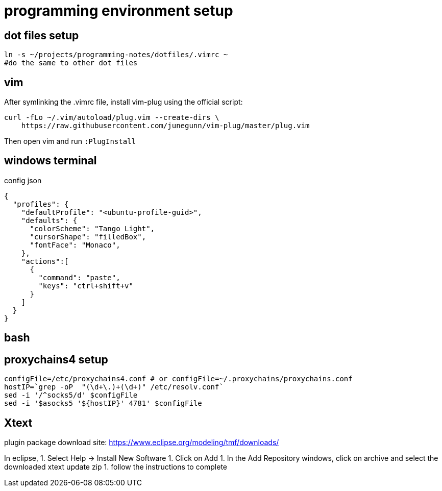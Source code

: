 = programming environment setup

== dot files setup

[source,bash]
----
ln -s ~/projects/programming-notes/dotfiles/.vimrc ~
#do the same to other dot files
----

== vim 

After symlinking the .vimrc file, install vim-plug using the official script:

[source,bash]
----
curl -fLo ~/.vim/autoload/plug.vim --create-dirs \
    https://raw.githubusercontent.com/junegunn/vim-plug/master/plug.vim
----

Then open vim and run `:PlugInstall`

== windows terminal

.config json
[source,json]
----
{
  "profiles": {
    "defaultProfile": "<ubuntu-profile-guid>",
    "defaults": {
      "colorScheme": "Tango Light",
      "cursorShape": "filledBox",
      "fontFace": "Monaco",
    },
    "actions":[
      {
        "command": "paste",
        "keys": "ctrl+shift+v"
      }
    ]
  }
}
----

== bash 


== proxychains4 setup

[source,bash]
----
configFile=/etc/proxychains4.conf # or configFile=~/.proxychains/proxychains.conf
hostIP=`grep -oP  "(\d+\.)+(\d+)" /etc/resolv.conf`
sed -i '/^socks5/d' $configFile
sed -i '$asocks5 '${hostIP}' 4781' $configFile
----

== Xtext

plugin package download site: https://www.eclipse.org/modeling/tmf/downloads/

In eclipse, 
1. Select Help -> Install New Software
1. Click on Add
1. In the Add Repository windows, click on archive and select the downloaded xtext update zip
1. follow the instructions to complete


